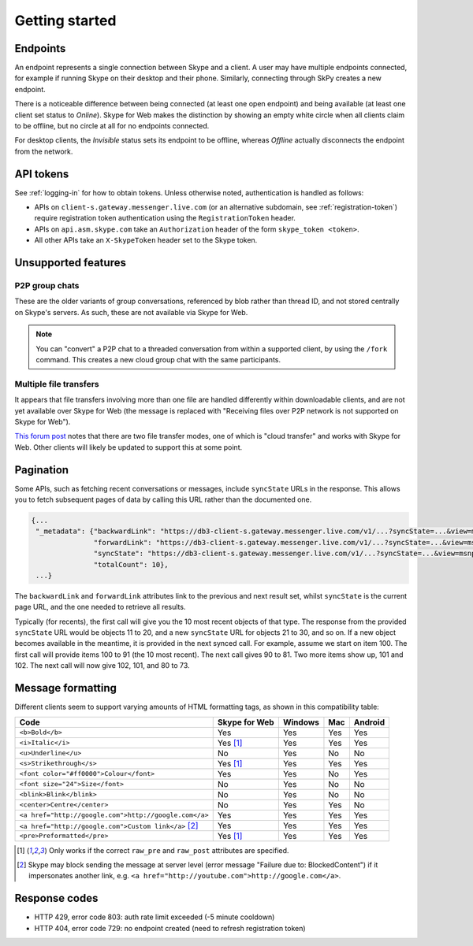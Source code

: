 Getting started
===============

Endpoints
---------

An endpoint represents a single connection between Skype and a client.  A user may have multiple endpoints connected, for example if running Skype on their desktop and their phone.  Similarly, connecting through SkPy creates a new endpoint.

There is a noticeable difference between being connected (at least one open endpoint) and being available (at least one client set status to *Online*).  Skype for Web makes the distinction by showing an empty white circle when all clients claim to be offline, but no circle at all for no endpoints connected.

For desktop clients, the *Invisible* status sets its endpoint to be offline, whereas *Offline* actually disconnects the endpoint from the network.

API tokens
----------

See :ref:`logging-in` for how to obtain tokens.  Unless otherwise noted, authentication is handled as follows:

- APIs on ``client-s.gateway.messenger.live.com`` (or an alternative subdomain, see :ref:`registration-token`) require registration token authentication using the ``RegistrationToken`` header.
- APIs on ``api.asm.skype.com`` take an ``Authorization`` header of the form ``skype_token <token>``.
- All other APIs take an ``X-SkypeToken`` header set to the Skype token.

Unsupported features
--------------------

P2P group chats
~~~~~~~~~~~~~~~

These are the older variants of group conversations, referenced by blob rather than thread ID, and not stored centrally on Skype's servers.  As such, these are not available via Skype for Web.

.. note:: You can "convert" a P2P chat to a threaded conversation from within a supported client, by using the ``/fork`` command.  This creates a new cloud group chat with the same participants.

Multiple file transfers
~~~~~~~~~~~~~~~~~~~~~~~

It appears that file transfers involving more than one file are handled differently within downloadable clients, and are not yet available over Skype for Web (the message is replaced with "Receiving files over P2P network is not supported on Skype for Web").

`This forum post <https://community.skype.com/t5/Skype-for-Web-Beta/Skype-for-web-not-recieving-files-in-cloud-based-converstation/td-p/4307232>`_ notes that there are two file transfer modes, one of which is "cloud transfer" and works with Skype for Web.  Other clients will likely be updated to support this at some point.

.. _pagination:

Pagination
----------

Some APIs, such as fetching recent conversations or messages, include ``syncState`` URLs in the response.  This allows you to fetch subsequent pages of data by calling this URL rather than the documented one.

.. code-block:: javascript

    {...
     "_metadata": {"backwardLink": "https://db3-client-s.gateway.messenger.live.com/v1/...?syncState=...&view=msnp24Equivalent",
                   "forwardLink": "https://db3-client-s.gateway.messenger.live.com/v1/...?syncState=...&view=msnp24Equivalent",
                   "syncState": "https://db3-client-s.gateway.messenger.live.com/v1/...?syncState=...&view=msnp24Equivalent",
                   "totalCount": 10},
     ...}

The ``backwardLink`` and ``forwardLink`` attributes link to the previous and next result set, whilst ``syncState`` is the current page URL, and the one needed to retrieve all results.

Typically (for recents), the first call will give you the 10 most recent objects of that type.  The response from the provided ``syncState`` URL would be objects 11 to 20, and a new ``syncState`` URL for objects 21 to 30, and so on.  If a new object becomes available in the meantime, it is provided in the next synced call.  For example, assume we start on item 100.  The first call will provide items 100 to 91 (the 10 most recent).  The next call gives 90 to 81.  Two more items show up, 101 and 102.  The next call will now give 102, 101, and 80 to 73.

Message formatting
------------------

Different clients seem to support varying amounts of HTML formatting tags, as shown in this compatibility table:

=====================================================  =============  =======  ===  =======
Code                                                   Skype for Web  Windows  Mac  Android
=====================================================  =============  =======  ===  =======
``<b>Bold</b>``                                        Yes            Yes      Yes  Yes
``<i>Italic</i>``                                      Yes [1]_       Yes      Yes  Yes
``<u>Underline</u>``                                   No             Yes      No   No
``<s>Strikethrough</s>``                               Yes [1]_       Yes      Yes  Yes
``<font color="#ff0000">Colour</font>``                Yes            Yes      No   Yes
``<font size="24">Size</font>``                        No             Yes      No   No
``<blink>Blink</blink>``                               No             Yes      No   No
``<center>Centre</center>``                            No             Yes      Yes  No
``<a href="http://google.com">http://google.com</a>``  Yes            Yes      Yes  Yes
``<a href="http://google.com">Custom link</a>`` [2]_   Yes            Yes      Yes  Yes
``<pre>Preformatted</pre>``                            Yes [1]_       Yes      Yes  Yes
=====================================================  =============  =======  ===  =======

.. [1] Only works if the correct ``raw_pre`` and ``raw_post`` attributes are specified.

.. [2] Skype may block sending the message at server level (error message "Failure due to: BlockedContent") if it impersonates another link, e.g. ``<a href="http://youtube.com">http://google.com</a>``.

Response codes
--------------

- HTTP 429, error code 803: auth rate limit exceeded (-5 minute cooldown)
- HTTP 404, error code 729: no endpoint created (need to refresh registration token)
